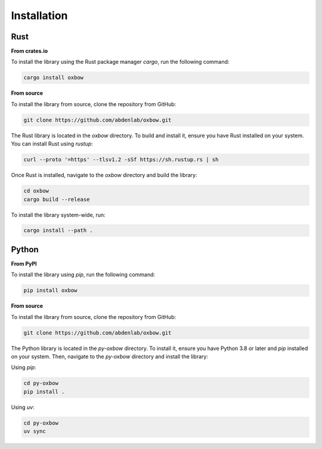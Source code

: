Installation
============

Rust
++++

**From crates.io**

To install the library using the Rust package manager `cargo`, run the following command:

.. code-block:: bash

    cargo install oxbow

**From source**

To install the library from source, clone the repository from GitHub:

.. code-block:: bash

    git clone https://github.com/abdenlab/oxbow.git

The Rust library is located in the `oxbow` directory. To build and install it, ensure you have Rust installed on your system. You can install Rust using `rustup`:

.. code-block:: bash

    curl --proto '=https' --tlsv1.2 -sSf https://sh.rustup.rs | sh

Once Rust is installed, navigate to the `oxbow` directory and build the library:

.. code-block:: bash

    cd oxbow
    cargo build --release

To install the library system-wide, run:

.. code-block:: bash

    cargo install --path .

Python
++++++

**From PyPI**

To install the library using `pip`, run the following command:

.. code-block:: bash

    pip install oxbow

**From source**

To install the library from source, clone the repository from GitHub:

.. code-block:: bash

    git clone https://github.com/abdenlab/oxbow.git

The Python library is located in the `py-oxbow` directory. To install it, ensure you have Python 3.8 or later and `pip` installed on your system. Then, navigate to the `py-oxbow` directory and install the library:

Using `pip`:

.. code-block:: bash

    cd py-oxbow
    pip install .

Using `uv`:

.. code-block:: bash

    cd py-oxbow
    uv sync
